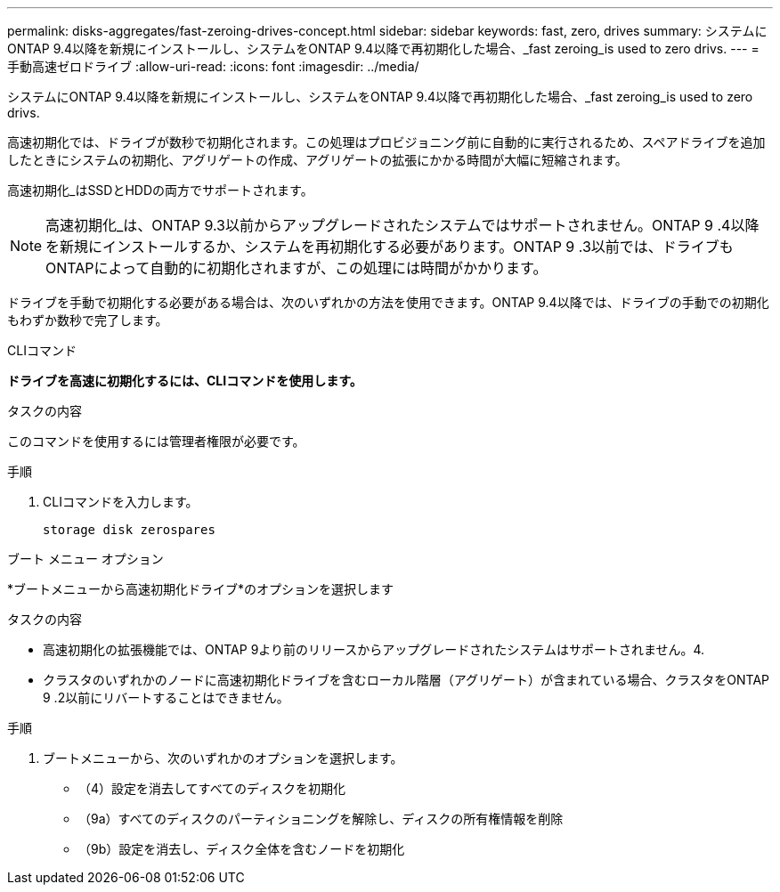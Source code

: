 ---
permalink: disks-aggregates/fast-zeroing-drives-concept.html 
sidebar: sidebar 
keywords: fast, zero, drives 
summary: システムにONTAP 9.4以降を新規にインストールし、システムをONTAP 9.4以降で再初期化した場合、_fast zeroing_is used to zero drivs. 
---
= 手動高速ゼロドライブ
:allow-uri-read: 
:icons: font
:imagesdir: ../media/


[role="lead"]
システムにONTAP 9.4以降を新規にインストールし、システムをONTAP 9.4以降で再初期化した場合、_fast zeroing_is used to zero drivs.

高速初期化では、ドライブが数秒で初期化されます。この処理はプロビジョニング前に自動的に実行されるため、スペアドライブを追加したときにシステムの初期化、アグリゲートの作成、アグリゲートの拡張にかかる時間が大幅に短縮されます。

高速初期化_はSSDとHDDの両方でサポートされます。


NOTE: 高速初期化_は、ONTAP 9.3以前からアップグレードされたシステムではサポートされません。ONTAP 9 .4以降を新規にインストールするか、システムを再初期化する必要があります。ONTAP 9 .3以前では、ドライブもONTAPによって自動的に初期化されますが、この処理には時間がかかります。

ドライブを手動で初期化する必要がある場合は、次のいずれかの方法を使用できます。ONTAP 9.4以降では、ドライブの手動での初期化もわずか数秒で完了します。

[role="tabbed-block"]
====
.CLIコマンド
--
*ドライブを高速に初期化するには、CLIコマンドを使用します。*

.タスクの内容
このコマンドを使用するには管理者権限が必要です。

.手順
. CLIコマンドを入力します。
+
[source, cli]
----
storage disk zerospares
----


--
.ブート メニュー オプション
--
*ブートメニューから高速初期化ドライブ*のオプションを選択します

.タスクの内容
* 高速初期化の拡張機能では、ONTAP 9より前のリリースからアップグレードされたシステムはサポートされません。4.
* クラスタのいずれかのノードに高速初期化ドライブを含むローカル階層（アグリゲート）が含まれている場合、クラスタをONTAP 9 .2以前にリバートすることはできません。


.手順
. ブートメニューから、次のいずれかのオプションを選択します。
+
** （4）設定を消去してすべてのディスクを初期化
** （9a）すべてのディスクのパーティショニングを解除し、ディスクの所有権情報を削除
** （9b）設定を消去し、ディスク全体を含むノードを初期化




--
====